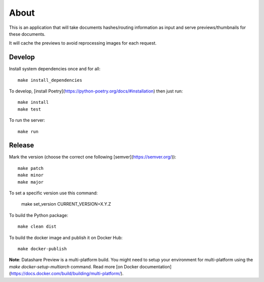 About
=====

.. image:: https://github.com/icij/datashare-preview/actions/workflows/main.yml/badge.svg?branch=master
   :alt: Github Actions
   :target: https://github.com/icij/datashare-preview/actions/

This is an application that will take documents hashes/routing information as input
and serve previews/thumbnails for these documents.

It will cache the previews to avoid reprocessing images for each request.

Develop
-------
Install system dependencies once and for all::

    make install_dependencies
    
To develop, [install Poetry](https://python-poetry.org/docs/#installation) then just run::

    make install
    make test

To run the server::

    make run


Release
-------

Mark the version (choose the correct one following [semver](https://semver.org/))::

    make patch
    make minor
    make major

To set a specific version use this command:

    make set_version CURRENT_VERSION=X.Y.Z
    
To build the Python package::

    make clean dist

To build the docker image and publish it on Docker Hub::

    make docker-publish


**Note**: Datashare Preview is a multi-platform build. You might need to setup your environment for 
multi-platform using the `make docker-setup-multiarch` command. Read more 
[on Docker documentation](https://docs.docker.com/build/building/multi-platform/). 
